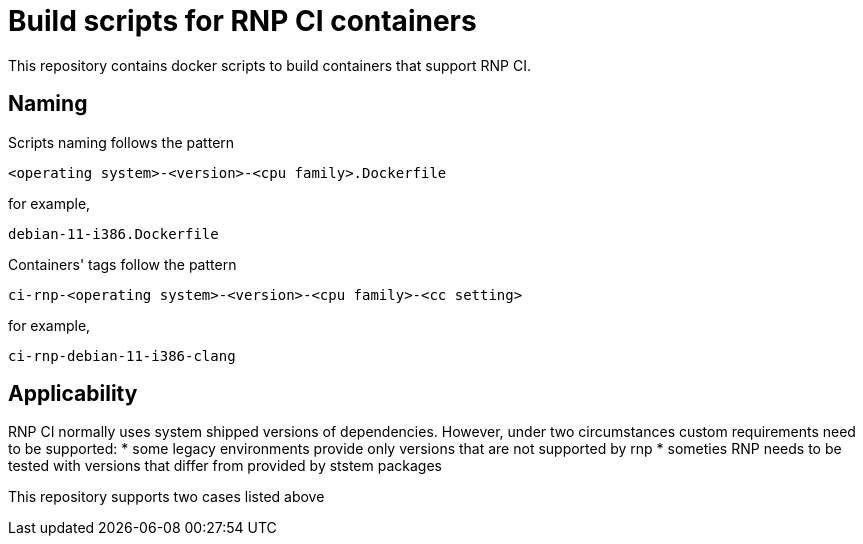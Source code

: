 # Build scripts for RNP CI containers

This repository contains docker scripts to build containers that support RNP CI.

## Naming

Scripts naming follows the pattern

[source]
-----
<operating system>-<version>-<cpu family>.Dockerfile
-----

for example,
[source]

-----
debian-11-i386.Dockerfile
-----

Containers' tags follow the pattern

[source]
-----
ci-rnp-<operating system>-<version>-<cpu family>-<cc setting>
-----

for example,
[source]

-----
ci-rnp-debian-11-i386-clang
-----

## Applicability

RNP CI normally uses system shipped versions of dependencies.
However, under two circumstances custom requirements need to be supported:
* some legacy environments provide only versions that are not supported by rnp
* someties RNP needs to be tested with versions that differ from provided by ststem packages

This repository supports two cases listed above
